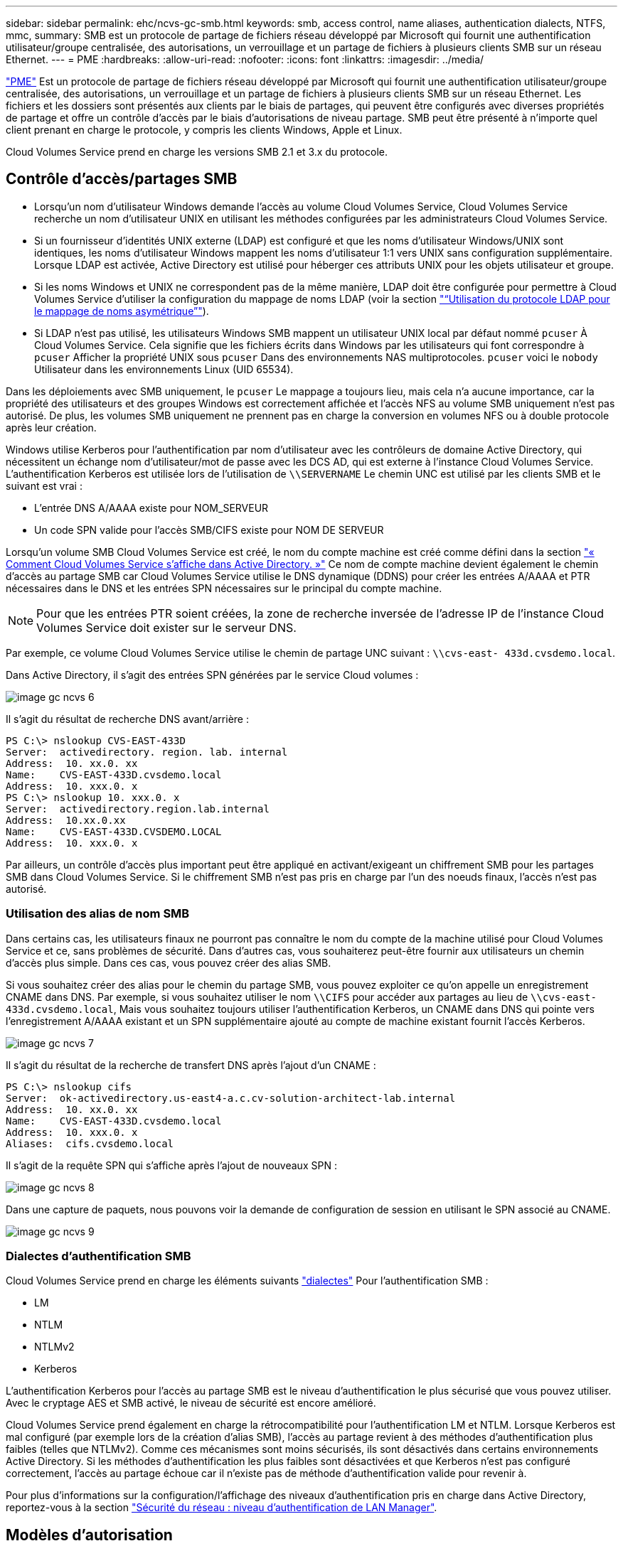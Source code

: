 ---
sidebar: sidebar 
permalink: ehc/ncvs-gc-smb.html 
keywords: smb, access control, name aliases, authentication dialects, NTFS, mmc, 
summary: SMB est un protocole de partage de fichiers réseau développé par Microsoft qui fournit une authentification utilisateur/groupe centralisée, des autorisations, un verrouillage et un partage de fichiers à plusieurs clients SMB sur un réseau Ethernet. 
---
= PME
:hardbreaks:
:allow-uri-read: 
:nofooter: 
:icons: font
:linkattrs: 
:imagesdir: ../media/


[role="lead"]
https://docs.microsoft.com/en-us/previous-versions/windows/it-pro/windows-server-2012-r2-and-2012/hh831795(v=ws.11)["PME"^] Est un protocole de partage de fichiers réseau développé par Microsoft qui fournit une authentification utilisateur/groupe centralisée, des autorisations, un verrouillage et un partage de fichiers à plusieurs clients SMB sur un réseau Ethernet. Les fichiers et les dossiers sont présentés aux clients par le biais de partages, qui peuvent être configurés avec diverses propriétés de partage et offre un contrôle d'accès par le biais d'autorisations de niveau partage. SMB peut être présenté à n'importe quel client prenant en charge le protocole, y compris les clients Windows, Apple et Linux.

Cloud Volumes Service prend en charge les versions SMB 2.1 et 3.x du protocole.



== Contrôle d'accès/partages SMB

* Lorsqu'un nom d'utilisateur Windows demande l'accès au volume Cloud Volumes Service, Cloud Volumes Service recherche un nom d'utilisateur UNIX en utilisant les méthodes configurées par les administrateurs Cloud Volumes Service.
* Si un fournisseur d'identités UNIX externe (LDAP) est configuré et que les noms d'utilisateur Windows/UNIX sont identiques, les noms d'utilisateur Windows mappent les noms d'utilisateur 1:1 vers UNIX sans configuration supplémentaire. Lorsque LDAP est activée, Active Directory est utilisé pour héberger ces attributs UNIX pour les objets utilisateur et groupe.
* Si les noms Windows et UNIX ne correspondent pas de la même manière, LDAP doit être configurée pour permettre à Cloud Volumes Service d'utiliser la configuration du mappage de noms LDAP (voir la section link:ncvs-gc-other-nas-infrastructure-service-dependencies.html#using-ldap-for-asymmetric-name-mapping["“Utilisation du protocole LDAP pour le mappage de noms asymétrique”"]).
* Si LDAP n'est pas utilisé, les utilisateurs Windows SMB mappent un utilisateur UNIX local par défaut nommé `pcuser` À Cloud Volumes Service. Cela signifie que les fichiers écrits dans Windows par les utilisateurs qui font correspondre à `pcuser` Afficher la propriété UNIX sous `pcuser` Dans des environnements NAS multiprotocoles. `pcuser` voici le `nobody` Utilisateur dans les environnements Linux (UID 65534).


Dans les déploiements avec SMB uniquement, le `pcuser` Le mappage a toujours lieu, mais cela n'a aucune importance, car la propriété des utilisateurs et des groupes Windows est correctement affichée et l'accès NFS au volume SMB uniquement n'est pas autorisé. De plus, les volumes SMB uniquement ne prennent pas en charge la conversion en volumes NFS ou à double protocole après leur création.

Windows utilise Kerberos pour l'authentification par nom d'utilisateur avec les contrôleurs de domaine Active Directory, qui nécessitent un échange nom d'utilisateur/mot de passe avec les DCS AD, qui est externe à l'instance Cloud Volumes Service. L'authentification Kerberos est utilisée lors de l'utilisation de `\\SERVERNAME` Le chemin UNC est utilisé par les clients SMB et le suivant est vrai :

* L'entrée DNS A/AAAA existe pour NOM_SERVEUR
* Un code SPN valide pour l'accès SMB/CIFS existe pour NOM DE SERVEUR


Lorsqu'un volume SMB Cloud Volumes Service est créé, le nom du compte machine est créé comme défini dans la section link:ncvs-gc-considerations-creating-active-directory-connections.html#how-cloud-volumes-service-shows-up-in-active-directory["« Comment Cloud Volumes Service s'affiche dans Active Directory. »"] Ce nom de compte machine devient également le chemin d'accès au partage SMB car Cloud Volumes Service utilise le DNS dynamique (DDNS) pour créer les entrées A/AAAA et PTR nécessaires dans le DNS et les entrées SPN nécessaires sur le principal du compte machine.


NOTE: Pour que les entrées PTR soient créées, la zone de recherche inversée de l'adresse IP de l'instance Cloud Volumes Service doit exister sur le serveur DNS.

Par exemple, ce volume Cloud Volumes Service utilise le chemin de partage UNC suivant : `\\cvs-east- 433d.cvsdemo.local`.

Dans Active Directory, il s'agit des entrées SPN générées par le service Cloud volumes :

image::ncvs-gc-image6.png[image gc ncvs 6]

Il s'agit du résultat de recherche DNS avant/arrière :

....
PS C:\> nslookup CVS-EAST-433D
Server:  activedirectory. region. lab. internal
Address:  10. xx.0. xx
Name:    CVS-EAST-433D.cvsdemo.local
Address:  10. xxx.0. x
PS C:\> nslookup 10. xxx.0. x
Server:  activedirectory.region.lab.internal
Address:  10.xx.0.xx
Name:    CVS-EAST-433D.CVSDEMO.LOCAL
Address:  10. xxx.0. x
....
Par ailleurs, un contrôle d'accès plus important peut être appliqué en activant/exigeant un chiffrement SMB pour les partages SMB dans Cloud Volumes Service. Si le chiffrement SMB n'est pas pris en charge par l'un des noeuds finaux, l'accès n'est pas autorisé.



=== Utilisation des alias de nom SMB

Dans certains cas, les utilisateurs finaux ne pourront pas connaître le nom du compte de la machine utilisé pour Cloud Volumes Service et ce, sans problèmes de sécurité. Dans d'autres cas, vous souhaiterez peut-être fournir aux utilisateurs un chemin d'accès plus simple. Dans ces cas, vous pouvez créer des alias SMB.

Si vous souhaitez créer des alias pour le chemin du partage SMB, vous pouvez exploiter ce qu'on appelle un enregistrement CNAME dans DNS. Par exemple, si vous souhaitez utiliser le nom `\\CIFS` pour accéder aux partages au lieu de `\\cvs-east- 433d.cvsdemo.local`, Mais vous souhaitez toujours utiliser l'authentification Kerberos, un CNAME dans DNS qui pointe vers l'enregistrement A/AAAA existant et un SPN supplémentaire ajouté au compte de machine existant fournit l'accès Kerberos.

image::ncvs-gc-image7.png[image gc ncvs 7]

Il s'agit du résultat de la recherche de transfert DNS après l'ajout d'un CNAME :

....
PS C:\> nslookup cifs
Server:  ok-activedirectory.us-east4-a.c.cv-solution-architect-lab.internal
Address:  10. xx.0. xx
Name:    CVS-EAST-433D.cvsdemo.local
Address:  10. xxx.0. x
Aliases:  cifs.cvsdemo.local
....
Il s'agit de la requête SPN qui s'affiche après l'ajout de nouveaux SPN :

image::ncvs-gc-image8.png[image gc ncvs 8]

Dans une capture de paquets, nous pouvons voir la demande de configuration de session en utilisant le SPN associé au CNAME.

image::ncvs-gc-image9.png[image gc ncvs 9]



=== Dialectes d'authentification SMB

Cloud Volumes Service prend en charge les éléments suivants https://docs.microsoft.com/en-us/openspecs/windows_protocols/ms-smb2/8df1a501-ce4e-4287-8848-5f1d4733e280["dialectes"^] Pour l'authentification SMB :

* LM
* NTLM
* NTLMv2
* Kerberos


L'authentification Kerberos pour l'accès au partage SMB est le niveau d'authentification le plus sécurisé que vous pouvez utiliser. Avec le cryptage AES et SMB activé, le niveau de sécurité est encore amélioré.

Cloud Volumes Service prend également en charge la rétrocompatibilité pour l'authentification LM et NTLM. Lorsque Kerberos est mal configuré (par exemple lors de la création d'alias SMB), l'accès au partage revient à des méthodes d'authentification plus faibles (telles que NTLMv2). Comme ces mécanismes sont moins sécurisés, ils sont désactivés dans certains environnements Active Directory. Si les méthodes d'authentification les plus faibles sont désactivées et que Kerberos n'est pas configuré correctement, l'accès au partage échoue car il n'existe pas de méthode d'authentification valide pour revenir à.

Pour plus d'informations sur la configuration/l'affichage des niveaux d'authentification pris en charge dans Active Directory, reportez-vous à la section https://docs.microsoft.com/en-us/windows/security/threat-protection/security-policy-settings/network-security-lan-manager-authentication-level["Sécurité du réseau : niveau d'authentification de LAN Manager"^].



== Modèles d'autorisation



=== Autorisations NTFS/File

Les autorisations NTFS sont les autorisations appliquées aux fichiers et dossiers dans les systèmes de fichiers qui adhèrent à la logique NTFS. Vous pouvez appliquer des autorisations NTFS dans `Basic` ou `Advanced` et peut être défini sur `Allow` ou `Deny` pour le contrôle d'accès.

Les autorisations de base incluent les éléments suivants :

* Contrôle total
* Modifier
* Lecture et exécution
* Lecture
* Écriture


Lorsque vous définissez les autorisations d'un utilisateur ou d'un groupe, appelées ACE, elles résident dans une liste de contrôle d'accès. Les autorisations NTFS utilisent les mêmes principes de base en lecture/écriture/exécution que les bits du mode UNIX, mais elles peuvent également s'étendre à des contrôles d'accès plus granulaires et étendus (également appelés autorisations spéciales), tels que prendre propriété, Créer des dossiers/ajouter des données, écrire des attributs, etc.

Les bits standard du mode UNIX ne fournissent pas le même niveau de granularité que les autorisations NTFS (par exemple, la possibilité de définir des autorisations pour des objets individuels utilisateur et groupe dans une ACL ou la définition d'attributs étendus). Cependant, les listes de contrôle d'accès NFSv4.1 offrent les mêmes fonctionnalités que les listes de contrôle d'accès NTFS.

Les autorisations NTFS sont plus spécifiques que les autorisations de partage et peuvent être utilisées conjointement avec les autorisations de partage. Avec les structures d'autorisation NTFS, la plus restrictive s'applique. Ainsi, les refus explicites d'un utilisateur ou d'un groupe remplacent même le contrôle total lors de la définition des droits d'accès.

Les autorisations NTFS sont contrôlées à partir de clients SMB Windows.



=== Partager les autorisations

Les autorisations de partage sont plus générales que les autorisations NTFS (lecture/modification/contrôle total uniquement) et contrôlez l'entrée initiale dans un partage SMB, à l'instar des règles de règles d'export NFS.

Bien que les règles d'export NFS contrôlent l'accès via des informations basées sur l'hôte telles que des adresses IP ou des noms d'hôte, les autorisations de partage SMB peuvent contrôler l'accès à l'aide d'ACE d'utilisateur et de groupe dans une liste de contrôle d'accès de partage. Vous pouvez définir des listes de contrôle d'accès de partage depuis le client Windows ou depuis l'interface utilisateur de gestion Cloud Volumes Service.

Par défaut, les listes de contrôle d'accès de partage et les listes de contrôle d'accès de volume initiales incluent tous les utilisateurs ayant un contrôle total. Les listes de contrôle d’accès du fichier doivent être modifiées, mais les autorisations de partage sont surdéfinies par les autorisations de fichier sur les objets du partage.

Par exemple, si un utilisateur n'est autorisé que l'accès en lecture à la liste de contrôle d'accès de fichier de volume Cloud Volumes Service, il est refusé d'accéder à la création de fichiers et de dossiers, même si la liste de contrôle d'accès du partage est définie sur tous les utilisateurs bénéficiant d'un contrôle total, comme indiqué dans la figure suivante.

image::ncvs-gc-image10.png[image gc ncvs 10]

image::ncvs-gc-image11.png[image gc ncvs 11]

Pour obtenir les meilleurs résultats en matière de sécurité, procédez comme suit :

* Supprimez tout le monde des listes de contrôle d'accès de partage et de fichiers et définissez plutôt l'accès de partage pour les utilisateurs ou les groupes.
* Pour faciliter la gestion des utilisateurs individuels, vous pouvez utiliser des groupes pour le contrôle d'accès, et pour accélérer la suppression et l'ajout d'utilisateurs pour partager ces listes via la gestion de groupes.
* Autorisez un accès plus général et moins restrictif au partage aux ACE depuis les autorisations de partage et verrouillez l'accès aux utilisateurs et aux groupes avec des autorisations de fichier pour un contrôle d'accès plus granulaire.
* Évitez l'utilisation générale des listes de contrôle d'accès de refus explicites, car elles remplacent les listes de contrôle d'accès d'autorisation. Limiter l'utilisation des listes de contrôle d'accès de refus explicites pour les utilisateurs ou les groupes qui doivent être restreints rapidement d'un accès à un système de fichiers.
* Assurez-vous d'accorder votre attention au https://www.varonis.com/blog/permission-propagation/["Héritage ACL"^] paramètres lors de la modification des autorisations ; la définition de l'indicateur d'héritage au niveau supérieur d'un répertoire ou d'un volume avec un nombre élevé de fichiers signifie que chaque fichier sous ce répertoire ou volume possède des autorisations héritées ajoutées à celui-ci, ce qui peut créer un comportement indésirable tel qu'un accès/un refus involontaire et une longue perte de modification des autorisations au fur et à mesure que chaque fichier est ajusté.




== Fonctionnalités de sécurité de partage SMB

Lorsque vous créez un volume avec accès SMB dans Cloud Volumes Service pour la première fois, vous disposez d'une série d'options pour sécuriser ce volume.

Les options suivantes dépendent du niveau Cloud Volumes Service (performances ou logiciels) et sont proposées :

* *Rendre le répertoire snapshot visible (disponible pour CVS-Performance et CVS-SW).* cette option permet de contrôler si les clients SMB peuvent accéder au répertoire snapshot dans un partage SMB (`\\server\share\~snapshot` Et/ou l'onglet versions précédentes). Le paramètre par défaut n'est pas coché, ce qui signifie que le volume par défaut est masqué et interdit l'accès au `~snapshot` Et aucune copie Snapshot n'apparaît dans l'onglet versions précédentes du volume.


image::ncvs-gc-image12.png[image gc ncvs 12]

Le masquage des copies Snapshot à partir des utilisateurs finaux peut être souhaité pour des raisons de sécurité, de performances (masquage de ces dossiers à partir d'analyses antivirus) ou de préférence. Les snapshots Cloud Volumes Service sont en lecture seule. Par conséquent, même si ces snapshots sont visibles, les utilisateurs finaux ne peuvent pas supprimer ou modifier les fichiers dans le répertoire Snapshot. Autorisations liées aux fichiers ou dossiers au moment de la copie Snapshot. Si les autorisations d'un fichier ou d'un dossier changent entre les copies Snapshot, les modifications s'appliquent également aux fichiers ou dossiers du répertoire Snapshot. Les utilisateurs et les groupes peuvent accéder à ces fichiers ou dossiers en fonction des autorisations. Lorsque des suppressions ou des modifications de fichiers dans le répertoire Snapshot ne sont pas possibles, il est possible de copier des fichiers ou des dossiers à partir du répertoire Snapshot.

* *Activer le chiffrement SMB (disponible pour CVS-Performance et CVS-SW).* le chiffrement SMB est désactivé par défaut sur le partage SMB (non vérifié). La case active le chiffrement SMB, ce qui signifie que le trafic entre le client SMB et le serveur est crypté à la volée avec les niveaux de cryptage les plus élevés pris en charge négociés. Cloud Volumes Service prend en charge le chiffrement AES-256 pour SMB. L'activation du cryptage SMB a des retombées sur les performances de vos clients SMB, c'est-à-dire dans une plage de 10 à 20 %. NetApp encourage fortement les tests à vérifier si les performances sont acceptables.
* *Masquer le partage SMB (disponible pour CVS-Performance et CVS-SW).* définir cette option masque le chemin du partage SMB à partir de la navigation normale. Cela signifie que les clients qui ne connaissent pas le chemin du partage ne peuvent pas voir les partages lorsqu'ils accèdent au chemin UNC par défaut (par exemple `\\CVS-SMB`). Lorsque la case est cochée, seuls les clients qui connaissent explicitement le chemin du partage SMB ou qui ont le chemin du partage défini par un objet de stratégie de groupe peuvent y accéder (sécurité via obfuscation).
* *Activer l'énumération basée sur l'accès (ABE) (CVS-SW uniquement).* Ceci est similaire à masquer le partage SMB, sauf que les partages ou fichiers sont masqués uniquement des utilisateurs ou des groupes qui n'ont pas les autorisations d'accéder aux objets. Par exemple, si utilisateur Windows `joe` N'est pas autorisé au moins l'accès en lecture via les autorisations, puis l'utilisateur Windows `joe` Impossible de voir le partage SMB ou les fichiers. Cette option est désactivée par défaut et vous pouvez l'activer en cochant la case. Pour en savoir plus sur ABE, consultez l'article de la base de connaissances NetApp https://kb.netapp.com/Advice_and_Troubleshooting/Data_Storage_Software/ONTAP_OS/How_does_Access_Based_Enumeration_(ABE)_work["Comment fonctionne l'énumération basée sur l'accès (ABE) ?"^]
* *Activer le support de partage disponible en continu (CA) (CVS-Performance uniquement).* https://kb.netapp.com/Advice_and_Troubleshooting/Data_Storage_Software/ONTAP_OS/What_are_SMB_Continuously_Available_(CA)_Shares["Partages SMB disponibles en permanence"^] Offrir un moyen de réduire les interruptions des applications lors des basculements en répliquant les États de verrouillage sur les nœuds du système back-end Cloud Volumes Service. Il ne s'agit pas d'une fonctionnalité de sécurité, mais elle offre une meilleure résilience globale. Actuellement, seules les applications SQL Server et FSLogix sont prises en charge pour cette fonctionnalité.




== Partages masqués par défaut

Lorsqu'un serveur SMB est créé dans Cloud Volumes Service, il y a https://library.netapp.com/ecmdocs/ECMP1366834/html/GUID-5B56B12D-219C-4E23-B3F8-1CB1C4F619CE.html["partages administratifs masqués"^] (Avec la convention de nommage $) créées en plus du partage SMB du volume de données. Il s'agit notamment de C$ (accès à l'espace de noms) et IPC$ (partage de canaux nommés pour la communication entre les programmes, tels que les appels de procédure distante (RPC) utilisés pour l'accès à la console MMC (Microsoft Management Console)).

Le partage IPC$ ne contient pas de listes de contrôle d’accès partagées et ne peut pas être modifié – il est strictement utilisé pour les appels RPC et https://docs.microsoft.com/en-us/troubleshoot/windows-server/networking/inter-process-communication-share-null-session["Windows interdit l'accès anonyme à ces partages par défaut"^].

Le partage C$ permet l'accès par défaut à BUILTIN/Administrators, mais l'automatisation Cloud Volumes Service supprime la liste de contrôle d'accès de partage et n'autorise l'accès à personne car l'accès au partage C$ permet la visibilité de tous les volumes montés dans les systèmes de fichiers Cloud Volumes Service. Par conséquent, tente de naviguer vers `\\SERVER\C$` echec.



== Comptes avec droits d'administrateur/de sauvegarde local/BUILTIN

Les serveurs Cloud Volumes Service SMB conservent des fonctionnalités similaires aux serveurs Windows SMB classiques, dans la mesure où des groupes locaux (tels que BUILTIN\Administrators) appliquent des droits d'accès à certains utilisateurs et groupes de domaine.

Lorsque vous spécifiez un utilisateur à ajouter aux utilisateurs de sauvegarde, l'utilisateur est ajouté au groupe BULILTIN\opérateurs de sauvegarde de l'instance Cloud Volumes Service qui utilise cette connexion Active Directory, qui obtient ensuite le https://docs.microsoft.com/en-us/windows-hardware/drivers/ifs/privileges["SeBackupPrivilege et SeRestorePrivilege"^].

Lorsque vous ajoutez un utilisateur à des utilisateurs de privilèges de sécurité, l'utilisateur reçoit le privilège de sécurité, ce qui est utile dans certains cas d'utilisation d'application, tels que https://docs.netapp.com/us-en/ontap/smb-hyper-v-sql/add-sesecurityprivilege-user-account-task.html["SQL Server sur des partages SMB"^].

image::ncvs-gc-image13.png[image gc ncvs 13]

Vous pouvez afficher les membres du groupe local Cloud Volumes Service par l'intermédiaire de la console MMC avec les privilèges appropriés. La figure suivante montre les utilisateurs qui ont été ajoutés à l'aide de la console Cloud Volumes Service.

image::ncvs-gc-image14.png[image gc ncvs 14]

Le tableau suivant présente la liste des groupes par défaut BUILTIN et les utilisateurs/groupes ajoutés par défaut.

|===
| Groupe local/BUILTIN | Membres par défaut 


| INTÉGRÉ\administrateurs* | Administrateurs DE DOMAINE 


| INTÉGRÉ\opérateurs de sauvegarde* | Aucune 


| INTÉGRÉ\clients | Invités DOMAINE/domaine 


| UTILISATEURS INTENSIFS ET INTÉGRÉS | Aucune 


| Utilisateurs DE DOMAINE/INTÉGRÉ | Utilisateurs DU DOMAINE 
|===
*Appartenance au groupe contrôlée dans la configuration de connexion Cloud Volumes Service Active Directory.

Vous pouvez afficher des utilisateurs et des groupes locaux (et des membres de groupe) dans la fenêtre MMC, mais vous ne pouvez pas ajouter ou supprimer des objets ou modifier les appartenances de groupe à partir de cette console. Par défaut, seul le groupe administrateurs de domaine et l'administrateur sont ajoutés au groupe BULILTIN\Administrators dans Cloud Volumes Service. Actuellement, vous ne pouvez pas le modifier.

image::ncvs-gc-image15.png[image gc ncvs 15]

image::ncvs-gc-image16.png[image gc ncvs 16]



== Accès MMC/gestion de l'ordinateur

L'accès SMB dans Cloud Volumes Service fournit une connexion à la console MMC Computer Management, qui vous permet d'afficher les partages, de gérer les listes de contrôle d'accès de partage, d'afficher/gérer les sessions SMB et les fichiers ouverts.

Pour utiliser la console MMC pour afficher les partages et sessions SMB dans Cloud Volumes Service, l'utilisateur connecté doit actuellement être un administrateur de domaine. Les autres utilisateurs sont autorisés à accéder à l'affichage ou à la gestion du serveur SMB à partir de MMC et reçoivent une boîte de dialogue vous n'avez pas d'autorisations lors de la tentative d'affichage de partages ou de sessions sur l'instance SMB de Cloud Volumes Service.

Pour vous connecter au serveur SMB, ouvrez gestion de l'ordinateur, cliquez avec le bouton droit de la souris sur gestion de l'ordinateur, puis sélectionnez connexion à un autre ordinateur. La boîte de dialogue Sélectionner un ordinateur s'ouvre, dans laquelle vous pouvez saisir le nom du serveur SMB (dans les informations sur le volume Cloud Volumes Service).

Lorsque vous affichez des partages SMB avec les autorisations appropriées, tous les partages disponibles de l'instance Cloud Volumes Service partageant la connexion Active Directory s'affichent. Pour contrôler ce comportement, définissez l'option Masquer les partages SMB sur l'instance de volume Cloud Volumes Service.

N'oubliez pas qu'une seule connexion Active Directory est autorisée par région.

image::ncvs-gc-image17.png[image gc ncvs 17]

image::ncvs-gc-image18.png[image gc ncvs 18]

Le tableau suivant présente la liste des fonctionnalités prises en charge/non prises en charge pour la console MMC.

|===
| Fonctions prises en charge | Fonctions non prises en charge 


 a| 
* Afficher les partages
* Afficher les sessions SMB actives
* Afficher les fichiers ouverts
* Affichez les utilisateurs et groupes locaux
* Afficher les membres du groupe local
* Énumérer la liste des sessions, des fichiers et des connexions d'arborescence dans le système
* Fermez les fichiers ouverts dans le système
* Fermer les sessions ouvertes
* Création/gestion de partages

 a| 
* Création de nouveaux utilisateurs/groupes locaux
* Gestion/affichage des utilisateurs/groupes locaux existants
* Affichez les journaux d'événements ou de performances
* La gestion du stockage
* Gestion des services et des applications


|===


== Informations sur la sécurité du serveur SMB

Le serveur SMB de Cloud Volumes Service utilise un ensemble d'options qui définissent les stratégies de sécurité des connexions SMB, notamment l'inclinaison de l'horloge Kerberos, l'ancienneté des tickets, le cryptage, etc.

Le tableau suivant contient la liste de ces options, leur rôle et les configurations par défaut, si elles peuvent être modifiées avec Cloud Volumes Service. Certaines options ne s'appliquent pas à Cloud Volumes Service.

|===
| Option de sécurité | Ce qu'il fait | Valeur par défaut | Est-il possible de modifier ? 


| Hauteur maximale de l'horloge Kerberos (minutes) | Décalage de temps maximal entre les contrôleurs Cloud Volumes Service et de domaine. Si l'écart de temps dépasse 5 minutes, l'authentification Kerberos échoue. Cette valeur est définie sur la valeur par défaut d'Active Directory. | 5 | Non 


| Durée de vie d'un ticket Kerberos (en heures) | Durée maximale pendant laquelle un ticket Kerberos reste valide avant d'exiger un renouvellement. Si aucun renouvellement n'a lieu avant les 10 heures, vous devez obtenir un nouveau billet. Cloud Volumes Service effectue automatiquement ces renouvellements. 10 heures est la valeur par défaut d'Active Directory. | 10 | Non 


| Renouvellement maximal de ticket Kerberos (jours) | Nombre maximum de jours pendant lesquels un ticket Kerberos peut être renouvelé avant qu'une nouvelle demande d'autorisation ne soit nécessaire. Cloud Volumes Service renouvelle automatiquement les billets pour les connexions des PME. Sept jours est la valeur par défaut d'Active Directory. | 7 | Non 


| Expiration du délai de connexion KDC Kerberos (secondes) | Nombre de secondes avant qu'une connexion KDC ne se soit interrompue. | 3 | Non 


| Signature requise pour le trafic SMB entrant | Paramètre pour exiger la signature pour le trafic SMB. Si la valeur est true, les clients qui ne prennent pas en charge la connexion échouent. | Faux |  


| Exiger la complexité du mot de passe pour les comptes d'utilisateur locaux | Utilisé pour les mots de passe des utilisateurs SMB locaux. Cloud Volumes Service ne prend pas en charge la création d'utilisateur local, donc cette option ne s'applique pas à Cloud Volumes Service. | Vrai | Non 


| Utilisez START_tls pour les connexions LDAP Active Directory | Utilisé pour activer les connexions TLS de démarrage pour Active Directory LDAP. Cloud Volumes Service ne prend pas encore en charge la mise en œuvre de cette fonctionnalité. | Faux | Non 


| Est compatible avec le chiffrement AES-128 et AES-256 pour Kerberos | Cette option permet de contrôler si le chiffrement AES est utilisé pour les connexions Active Directory et est contrôlé à l'aide de l'option Activer le chiffrement AES pour l'authentification Active Directory lors de la création/modification de la connexion Active Directory. | Faux | Oui. 


| Niveau de compatibilité LM | Niveau de dialectes d'authentification pris en charge pour les connexions Active Directory. Voir la section «<<Dialectes d'authentification SMB>>” pour plus d'informations. | ntlmv2-krb | Non 


| Cryptage SMB requis pour le trafic CIFS entrant | Chiffrement SMB requis pour tous les partages. Cette fonction n'est pas utilisée par Cloud Volumes Service ; définissez plutôt le chiffrement par volume (voir la section «<<Fonctionnalités de sécurité de partage SMB>>”). | Faux | Non 


| Sécurité de la session client | Définit la signature et/ou le chiffrement pour la communication LDAP. Ce paramètre n'est pas actuellement défini dans Cloud Volumes Service mais peut être nécessaire dans les prochaines versions pour traiter . La résolution des problèmes d'authentification LDAP dus au correctif Windows est traitée dans la section link:ncvs-gc-other-nas-infrastructure-service-dependencies.html#ldap-channel-binding["“Liaison de canal LDAP.”"]. | Aucune | Non 


| SMB2 activé pour les connexions CC | Utilise SMB2 pour les connexions CC. Activé par défaut. | Système par défaut | Non 


| Poursuite des recommandations LDAP | Lors de l'utilisation de plusieurs serveurs LDAP, la recherche de références permet au client de se référer à d'autres serveurs LDAP de la liste lorsqu'une entrée est introuvable dans le premier serveur. Cette opération n'est actuellement pas prise en charge par Cloud Volumes Service. | Faux | Non 


| Utilisez LDAPS pour les connexions Active Directory sécurisées | Permet l'utilisation de LDAP sur SSL. Actuellement non pris en charge par Cloud Volumes Service. | Faux | Non 


| Le cryptage est requis pour la connexion CC | Nécessite un chiffrement pour des connexions CC réussies. Désactivé par défaut dans Cloud Volumes Service. | Faux | Non 
|===